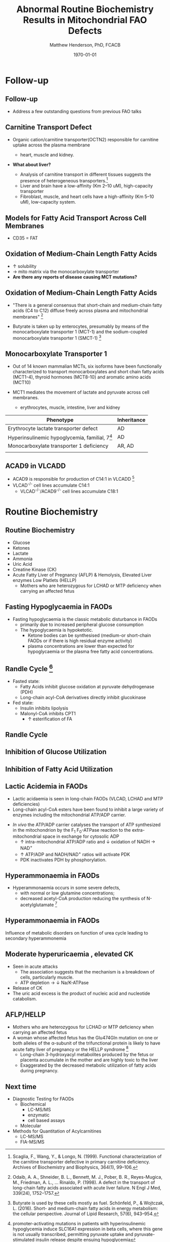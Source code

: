 #+TITLE: Abnormal Routine Biochemistry Results in Mitochondrial FAO Defects 
#+AUTHOR: Matthew Henderson, PhD, FCACB
#+DATE: \today

:PROPERTIES:
#+DRAWERS: PROPERTIES
#+LaTeX_CLASS: beamer
#+LaTeX_CLASS_OPTIONS: [presentation, smaller]
#+BEAMER_THEME: Hannover
#+BEAMER_COLOR_THEME: whale
#+BEAMER_FRAME_LEVEL: 2
#+COLUMNS: %40ITEM %10BEAMER_env(Env) %9BEAMER_envargs(Env Args) %4BEAMER_col(Col) %10BEAMER_extra(Extra)
#+OPTIONS: H:2 toc:nil
#+PROPERTY: header-args:R :session *R*
#+PROPERTY: header-args :cache no
#+PROPERTY: header-args :tangle yes
#+STARTUP: beamer
#+STARTUP: overview
#+STARTUP: hidestars
#+STARTUP: indent
# #+BEAMER_HEADER: \subtitle{What is an Automated and Reproducible Report?}
#+BEAMER_HEADER: \institute[NSO]{Newborn Screening Ontario | The University of Ottawa}
#+BEAMER_HEADER: \titlegraphic{\includegraphics[height=1cm,keepaspectratio]{../logos/NSO_logo.pdf}\includegraphics[height=1cm,keepaspectratio]{../logos/cheo-logo.png} \includegraphics[height=1cm,keepaspectratio]{../logos/UOlogoBW.eps}}
#+latex_header: \hypersetup{colorlinks,linkcolor=white,urlcolor=blue}
#+LaTeX_header: \usepackage{textpos}
#+LaTeX_header: \usepackage{textgreek}
#+LaTeX_header: \usepackage[version=4]{mhchem}
#+LaTeX_header: \usepackage{chemfig}
#+LaTeX_header: \usepackage{siunitx}
#+LaTex_HEADER: \usepackage[usenames,dvipsnames]{xcolor}
#+LaTeX_HEADER: \usepackage[T1]{fontenc}
#+LaTeX_HEADER: \usepackage{lmodern}
#+LaTeX_HEADER: \usepackage{verbatim}
#+LaTeX_HEADER: \usepackage{tikz}
#+LaTeX_HEADER: \usetikzlibrary{shapes.geometric,arrows,decorations.pathmorphing,backgrounds,positioning,fit,petri}
:END:
#+BEGIN_LaTeX
%\logo{\includegraphics[width=1cm,height=1cm,keepaspectratio]{../logos/NSO_logo_small.pdf}~%
%    \includegraphics[width=1cm,height=1cm,keepaspectratio]{../logos/UOlogoBW.eps}%
%}

\vspace{220pt}
\beamertemplatenavigationsymbolsempty
\setbeamertemplate{caption}[numbered]
\setbeamerfont{caption}{size=\tiny}
% \addtobeamertemplate{frametitle}{}{%
% \begin{textblock*}{100mm}(.85\textwidth,-1cm)
% \includegraphics[height=1cm,width=2cm]{cat}
% \end{textblock*}}

\tikzstyle{chemical} = [rectangle, rounded corners, text width=5em, minimum height=1em,text centered, draw=black, fill=none]
\tikzstyle{hardware} = [rectangle, rounded corners, text width=5em, minimum height=1em,text centered, draw=black, fill=gray!30]
\tikzstyle{ms} = [rectangle, rounded corners, text width=5em, minimum height=1em,text centered, draw=orange, fill=none]
\tikzstyle{msw} = [rectangle, rounded corners, text width=7em, minimum height=1em,text centered, draw=orange, fill=none]
\tikzstyle{label} = [rectangle,text width=5em, minimum height=1em, text centered, draw=none, fill=none]
\tikzstyle{hl} = [rectangle, rounded corners, text width=5em, minimum height=1em,text centered, draw=black, fill=red!30]
\tikzstyle{arrow} = [thick,->,>=stealth]
\tikzstyle{hl-arrow} = [ultra thick,->,>=stealth,draw=red]

#+END_LaTeX

* Follow-up
** Follow-up

- Address a few outstanding questions from previous FAO talks

** Carnitine Transport Defect
- Organic cation/carnitine transporter(OCTN2) responsible for
  carnitine uptake across the plasma membrane
  - heart, muscle and kidney.

- *What about liver?*

  - Analysis of carnitine transport in different tissues suggests the
    presence of heterogeneous transporters.[fn:scaglia]
  - Liver and brain have a low-affinity (Km 2–10 uM), high-capacity transporter
  - Fibroblast, muscle, and heart cells have a high-affinity (Km 5–10 uM), low-capacity system.

[fn:scaglia] Scaglia, F., Wang, Y., & Longo, N. (1999). Functional
characterization of the carnitine transporter defective in primary
carnitine deficiency. Archives of Biochemistry and Biophysics,
364(1), 99–106.

** COMMENT Fatty Acid Transport
- Plasma Membrane Fatty Acid Binding Protein (FABPpm) and Fatty Acid
  Translocase (FAT) are involved in the uptake of fatty acids.
- Fatty Acid Transport Proteins
  - FATPs are integral transmembrane proteins that enhance the uptake of
    long chain and very long chain fatty acids into cells.
  - In humans, FATPs comprise a family of six highly homologous
    proteins, FATP1-FATP6,
  - found in all fatty acid utilizing tissues
  - acy-CoA synthase activity

** Models for Fatty Acid Transport Across Cell Membranes
[[./figures/FA_transport.jpg]]

\tiny
- CD35 = FAT
*** COMMENT
Schematic representation of the current view of fatty acid
transport across the cell membrane. Because the exact mechanism of
transmembrane translocation of fatty acids is still unknown, different
models have been suggested. (1) In view of their hydrophobic nature,
fatty acids could cross the membrane by simple diffusion. (2)
Alternatively, CD36 (88 kDa; also referred to as ‘fatty acid
translocase’), alone or together with the peripheral membrane protein
FABPpm (plasma membrane-associated fatty acid-binding protein; 43 kDa)
accepts fatty acids at the cell surface to increase their local
concentration and thus increase the number of fatty acid diffusion
events. (3) It is also possible that CD36 itself actively transports
fatty acids across the membrane. Once at the inner side of the
membrane fatty acids are bound by cytoplasmic FABP (FABPc) before
entering metabolic or signalling pathways. (4) Additionally, a
minority of fatty acids are thought to be transported by fatty acid
transport proteins and rapidly activated by plasma membrane acyl-CoA
synthetase (ACS1) to form acyl-CoA esters. (5) Very-long-chain fatty
acids (>C22) are preferentially transported by FATPs and by action of
their synthetase activity directly converted into very-long-chain
acyl-CoA esters (uptake by vectorial acylation).

https://doi.org/10.1016/j.plefa.2010.02.029

** Oxidation of Medium-Chain Length Fatty Acids
- \uparrow solubility
- \to mito matrix via the monocarboxylate transporter
- *Are there any reports of disease causing MCT mutations?*

** Oxidation of Medium-Chain Length Fatty Acids

- "There is a general consensus that short-chain and medium-chain fatty
  acids (C4 to C12) diffuse freely across plasma and mitochondrial
  membranes" [fn:1]

- Butyrate is taken up by enterocytes, presumably by means of the
  monocarboxylate transporter 1 (MCT-1) and the sodium-coupled
  monocarboxylate transporter 1 (SMCT-1) [fn:2]

[fn:1] Odaib, A. A., Shneider, B. L., Bennett, M. J., Pober, B. R.,
Reyes-Mugica, M., Friedman, A. L., … Rinaldo, P. (1998). A defect in
the transport of long-chain fatty acids associated with acute liver
failure. N Engl J Med, 339(24), 1752–1757.

[fn:2] Butyrate is used by these cells mostly as fuel.  Schönfeld, P., &
Wojtczak, L. (2016). Short- and medium-chain fatty acids in energy
metabolism: the cellular perspective. Journal of Lipid Research,
57(6), 943–954. 
  

** Monocarboxylate Transporter 1
- Out of 14 known mammalian MCTs, six isoforms have been functionally
  characterized to transport monocarboxylates and short chain fatty
  acids (MCT1-4), thyroid hormones (MCT8-10) and aromatic amino
  acids (MCT10)

- MCT1 mediates the movement of lactate and pyruvate across cell
  membranes.
  - erythrocytes, muscle, intestine, liver and kidney

| Phenotype                                         | Inheritance |
|---------------------------------------------------+-------------|
| Erythrocyte lactate transporter defect            | AD          |
| Hyperinsulinemic hypoglycemia, familial, 7[fn:hi] | AD          |
| Monocarboxylate transporter 1 deficiency          | AR, AD      |
|                                                   |             |
  
[fn:hi] promoter-activating mutations in patients with hyperinsulinemic
hypoglycemia induce SLC16A1 expression in beta cells, where this
gene is not usually transcribed, permitting pyruvate uptake and
pyruvate-stimulated insulin release despite ensuing hypoglycemia

** ACAD9 in VLCADD

- ACAD9 is responsible for production of C14:1 in VLCADD [fn:acad9]
- VLCAD^{-/-} cell lines accumulate C14:1
  - VLCAD^{-/-}/ACAD9^{-/-} cell lines accumulate C18:1


[fn:acad9] Nouws, J., Te brinke, H., Nijtmans, L. G., & Houten,
S. M. (2014). ACAD9, a complex i assembly factor with a moonlighting
function in fatty acid oxidation deficiencies. Human Molecular
Genetics, 23(5), 1311–1319.

* Routine Biochemistry
** Routine Biochemistry 
- Glucose
- Ketones
- Lactate
- Ammonia
- Uric Acid
- Creatine Kinase (CK)
- Acute Fatty Liver of Pregnancy (AFLP) & Hemolysis, Elevated Liver enzymes Low Platlets (HELLP)
  - Mothers who are heterozygous for LCHAD or MTP deficiency when
    carrying an affected fetus
** Fasting Hypoglycaemia  in FAODs
- Fasting hypoglycaemia is the classic metabolic disturbance in FAODs
  - primarily due to increased peripheral glucose consumption
 - The hypoglycaemia is hypoketotic.
  - Ketone bodies can be synthesised (medium-or short-chain FAODs or
    if there is high residual enzyme activity)
  - plasma concentrations are lower than expected for hypoglycaemia or
    the plasma free fatty acid concentrations.

** Randle Cycle [fn:randle]
- Fasted state:
  - Fatty Acids inhibit glucose oxidation at pyruvate dehydrogenase
    (PDH)
  - Long-chain acyl-CoA derivatives directly inhibit glucokinase
- Fed state:
  - Insulin inhibits lipolysis
  - Malonyl-CoA inhibits CPT1
    - \uparrow esterification of FA

[fn:randle] Hue, L., Taegtmeyer, H., Randle, P., Garland, P., & Hales,
N. (2009). The Randle cycle revisited. Am J Physiol Endocrinol Metab,
297, 578–591.

** Randle Cycle

[[./figures/randle.png]]

** Inhibition of Glucose Utilization
[[./figures/glucose_oxidation_inhibition.png]]

*** COMMENT
Mechanism of inhibition of glucose utilization by fatty acid
oxidation. The extent of inhibition is graded and most severe at the
level of pyruvate dehydrogenase (PDH) and less severe at the level of
6-phosphofructo-1-kinase (PFK) and glucose uptake. PDH inhibition is
caused by acetyl-CoA and NADH accumulation resulting from fatty acid
oxidation, whereas PFK inhibition results from citrate accumulation
in the cytosol. The mechanism of inhibition of glucose uptake is not
clear. These effects reroute glucose toward glycogen synthesis and
pyruvate to anaplerosis and/or gluconeogenesis. See text for further
details. CYTO, cytosol; MITO, mitochondria; GLUT4, glucose transporter
4; HK, hexokinase; Glc-6-P, glucose 6-phosphate; Fru-6-P, fructose
6-phosphate; CPT I, carnitine palmitoyltransferase I; ␤-ox,
␤-oxidation.

** Inhibition of Fatty Acid Utilization

[[./figures/FAO_inhibition.png]]

*** COMMENT
Mechanism of inhibition of fatty acid oxidation by glucose. This
mechanism is mediated by malonyl-CoA, the concentration of which
depends on ACC activity and which inhibits the entry of long-chain
fatty acyl (LCFAcyl-CoA) moieties into mitochondria. This effect
reroutes fatty acids toward esterification. In extrahepatic tissues,
the effect of glucose is stimulated by insulin. See text for further
details. ACL, ATP-citrate lyase; FAS, fatty acid synthase.

** Lactic Acidemia in FAODs
- Lactic acidaemia is seen in long-chain FAODs (VLCAD, LCHAD and MTP deficiencies)
- Long-chain acyl-CoA esters have been found to inhibit a large
  variety of enzymes including the mitochondrial ATP/ADP carrier.
# - The mitochondrial ATP/ADP carrier catalyses the exchange of intra- and
#  extra-mitochondrial adenine nucleotides.
- /In vivo/ the ATP/ADP carrier catalyses the transport of ATP
  synthesized in the mitochondrion by the F_1 F_0-ATPase reaction to the
  extra-mitochondrial space in exchange for cytosolic ADP
  - \uparrow intra-mitochondrial ATP/ADP ratio and \downarrow oxidation of
    NADH \to NAD^{+}
  - \uparrow ATP/ADP and NADH/NAD^{+} ratios will activate PDK
  - PDK inactivates PDH by phosphorylation.

** COMMENT Lactic Acidemia in FAODs
[[./figures/NAD.png]]

\tiny
- Overview of the major metabolic pathways involved in cytosolic and
  mitochondrial oxidation and reduction of NAD

** Hyperammonaemia in FAODs
- Hyperammonaemia occurs in some severe defects,
  - with normal or low glutamine concentrations;
  - decreased acetyl-CoA production reducing the synthesis of N-acetylglutamate [fn:haberle]

[fn:haberle] Haberle, J. (2011). Clinical practice: The management of
hyperammonemia. European Journal of Pediatrics, 170(1), 21–34.

** Hyperammonaemia in FAODs
[[./figures/2nd_ammonemia.png]]

\tiny
Influence of metabolic disorders on function of urea cycle leading to secondary hyperammonemia

** Moderate hyperuricaemia , elevated CK
- Seen in acute attacks 
  - The association suggests that the mechanism is a breakdown of
    cells, particularly muscle.
  - ATP depletion \to \downarrow Na/K-ATPase 
- Release of CK
- The uric acid excess is the product of nucleic acid and nucleotide catabolism. 

** AFLP/HELLP
- Mothers who are heterozygous for LCHAD or MTP deficiency when
  carrying an affected fetus
- A woman whose affected fetus has the Glu474Gln mutation on one or
  both alleles of the \alpha{}-subunit of the trifunctional protein is
  likely to have acute fatty liver of pregnancy or the HELLP syndrome [fn:odiab]
  - Long-chain 3-hydroxyacyl metabolites produced by the fetus or
    placenta accumulate in the mother and are highly toxic to the liver
  - Exaggerated by the decreased metabolic utilization of fatty acids
    during pregnancy.

[fn:odiab] Odaib, A. A., Shneider, B. L., Bennett, M. J., Pober, B. R.,
Reyes-Mugica, M., Friedman, A. L., … Rinaldo, P. (1998). A defect in
the transport of long-chain fatty acids associated with acute liver
failure. N Engl J Med, 339(24), 1752–1757. 



** Next time
- Diagnostic Testing for FAODs
  - Biochemical
    - LC-MS/MS
    - enzymatic
    - cell based assays
  - Molecular

- Methods for Quantitation of Acylcarnitines
  - LC-MS/MS
  - FIA-MS/MS






















